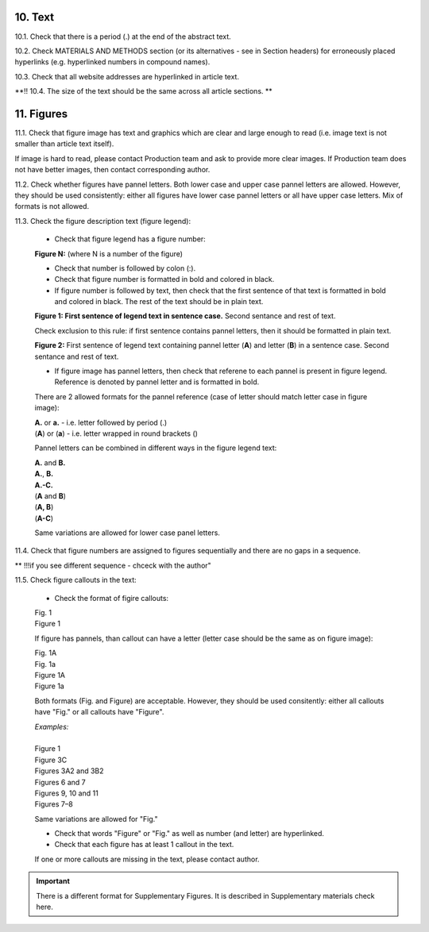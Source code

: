 10. Text
--------

10.1. Check that there is a period (.) at the end of the abstract text.

10.2. Check MATERIALS AND METHODS section (or its alternatives - see in Section headers) for erroneously placed hyperlinks (e.g. hyperlinked numbers in compound names).

10.3. Check that all website addresses are hyperlinked in article text.

**!! 10.4. The size of the text should be the same across all article sections. **


11. Figures
------------

11.1. Check that figure image has text and graphics which are clear and large enough to read (i.e. image text is not smaller than article text itself).

If image is hard to read, please contact Production team and ask to provide more clear images. If Production team does not have better images, then contact corresponding author.

11.2. Check whether figures have pannel letters. Both lower case and upper case pannel letters are allowed. However, they should be used consistently: either all figures have lower case pannel letters or all have upper case letters. Mix of formats is not allowed.

11.3. Check the figure description text (figure legend):

	- Check that figure legend has a figure number:

	|	**Figure N:** (where N is a number of the figure)

	- Check that number is followed by colon (:).

	- Check that figure number is formatted in bold and colored in black.

	- If figure number is followed by text, then check that the first sentence of that text is formatted in bold and colored in black. The rest of the text should be in plain text.

	|	**Figure 1: First sentence of legend text in sentence case.** Second sentance and rest of text.

	Check exclusion to this rule: if first sentence contains pannel letters, then it should be formatted in plain text.

	|	**Figure 2:** First sentence of legend text containing pannel letter (**A**) and letter (**B**) in a sentence case. Second sentance and rest of text.

	- If figure image has pannel letters, then check that referene to each pannel is present in figure legend. Reference is denoted by pannel letter and is formatted in bold.

	There are 2 allowed formats for the pannel reference (case of letter should match letter case in figure image):

	|	**A.** or **a.** - i.e. letter followed by period (.)
	|	(**A**) or (**a**) - i.e. letter wrapped in round brackets ()

	Pannel letters can be combined in different ways in the figure legend text:

	| **A.** and **B.**
	| **A.**, **B.**
	| **A.-C.**
	| (**A** and **B**)
	| (**A, B**)
	| (**A-C**)

	Same variations are allowed for lower case panel letters.


11.4. Check that figure numbers are assigned to figures sequentially and there are no gaps in a sequence.

** !!!if you see different sequence - chceck with the author"

11.5. Check figure callouts in the text:

	- Check the format of figire callouts:

	| Fig. 1
	| Figure 1

	If figure has pannels, than callout can have a letter (letter case should be the same as on figure image):

	| Fig. 1A
	| Fig. 1a
	| Figure 1A
	| Figure 1a

	Both formats (Fig. and Figure) are acceptable. However, they should be used consitently: either all callouts have "Fig." or all callouts have "Figure".

	| `Examples:`
	|
	| Figure 1
	| Figure 3C
	| Figures 3A2 and 3B2
	| Figures 6 and 7
	| Figures 9, 10 and 11
	| Figures 7–8

	Same variations are allowed for "Fig."


	- Check that words "Figure" or "Fig." as well as number (and letter) are hyperlinked.

	- Check that each figure has at least 1 callout in the text.

	If one or more callouts are missing in the text, please contact author.


.. Important::

	There is a different format for Supplementary Figures.
	It is described in Supplementary materials check here.


